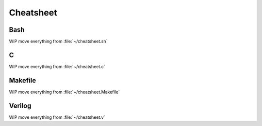 ==========
Cheatsheet
==========

Bash
========

WIP move everything from :file:`~/cheatsheet.sh`

C
===

WIP move everything from :file:`~/cheatsheet.c`

Makefile
========

WIP move everything from :file:`~/cheatsheet.Makefile`

Verilog
=======

WIP move everything from :file:`~/cheatsheet.v`
